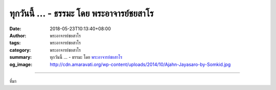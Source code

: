 ทุกวันนี้ ... - ธรรมะ โดย พระอาจารย์ชยสาโร
##########################################

:date: 2018-05-23T10:13:40+08:00
:author: พระอาจารย์ชยสาโร
:tags: พระอาจารย์ชยสาโร
:category: พระอาจารย์ชยสาโร
:summary: ทุกวันนี้ ...
          - ธรรมะ โดย `พระอาจารย์ชยสาโร`_
:og_image: http://cdn.amaravati.org/wp-content/uploads/2014/10/Ajahn-Jayasaro-by-Somkid.jpg


.. raw:: html

  <p>ทุกวันนี้ ความฟุ่มเฟือยกลายเป็นส่วนหนึ่งของชีวิตจนเรามักมองข้ามไป หรือถึงกับเห็นเป็นเครื่องหมายของความก้าวหน้า การเตือนสติให้ระลึกถึงการปฏิบัติของพระอริยเจ้าทั้งหลายเป็นมงคลต่อชีวิต</p><p> ครั้งหนึ่งพระเจ้าอุเทนทรงทราบว่าเหล่านางสนมถวายจีวรให้พระอานนท์ ๕๐๐ ผืน พระองค์ทรงกริ้วไม่พอพระทัย &#34;เป็นพระจะรับจีวรมากขนาดนี้ได้อย่างไร  จะเปลี่ยนอาชีพเป็นพ่อค้าผ้าหรือเปิดห้างหรือยังไง&#34; เมื่อพระองค์เสด็จไปหาพระอานนท์และตรัสถามว่าทำไมรับถวายจีวรมากมาย</p><p> พระอานนท์ตอบว่า &#34;มหาบพิตร คณะสงฆ์จะนำจีวรเหล่านี้ไปแจกจ่ายแก่พระภิกษุผู้มีจีวรเก่าคร่ำคร่า ส่วนจีวรเก่าคร่ำคร่านั้นก็จะทำเป็นผ้าปูนอน ผ้าปูนอนเก่าก็จะทำเป็นผ้าปูพื้น ผ้าปูพื้นเก่าก็จะทำเป็นผ้าเช็ดเท้า ผ้าเช็ดเท้าเก่าก็จะทำเป็นผ้าถูพื้น ผ้าถูพื้นเก่าก็จะโขลกให้ละเอียด ผสมดินเหนียวฉาบฝาผนัง&#34; พระเจ้าอุเทนทรงปรารภว่า &#34;คณะสงฆ์ช่างจัดการได้อย่างชาญฉลาดจริง ไม่มีอะไรสูญเปล่าเลย&#34; จากนั้นทรงถวายจีวรพระอานนท์อีก ๕๐๐ ผืน</p><p> ธรรมะคำสอน โดย พระอาจารย์ชยสาโร<br/> แปลถอดความ โดย ปิยสีโลภิกขุ</p>

.. image:: https://scontent.fkhh1-1.fna.fbcdn.net/v/t1.0-9/33377726_1551622588279755_2714131405054410752_o.jpg?_nc_cat=0&oh=dee23ec08585e4a2489048105e6c5d27&oe=5B8C5C38
   :align: center
   :alt: ทุกวันนี้

----

ที่มา

.. raw:: html

  <iframe src="https://www.facebook.com/plugins/post.php?href=https%3A%2F%2Fwww.facebook.com%2Fjayasaro.panyaprateep.org%2Fphotos%2Fa.318290164946343.68815.318196051622421%2F1551622581613089%2F%3Ftype%3D3" width="auto" height="576" style="border:none;overflow:hidden" scrolling="no" frameborder="0" allowTransparency="true" allow="encrypted-media"></iframe>

.. _พระอาจารย์ชยสาโร: https://th.wikipedia.org/wiki/พระฌอน_ชยสาโร
